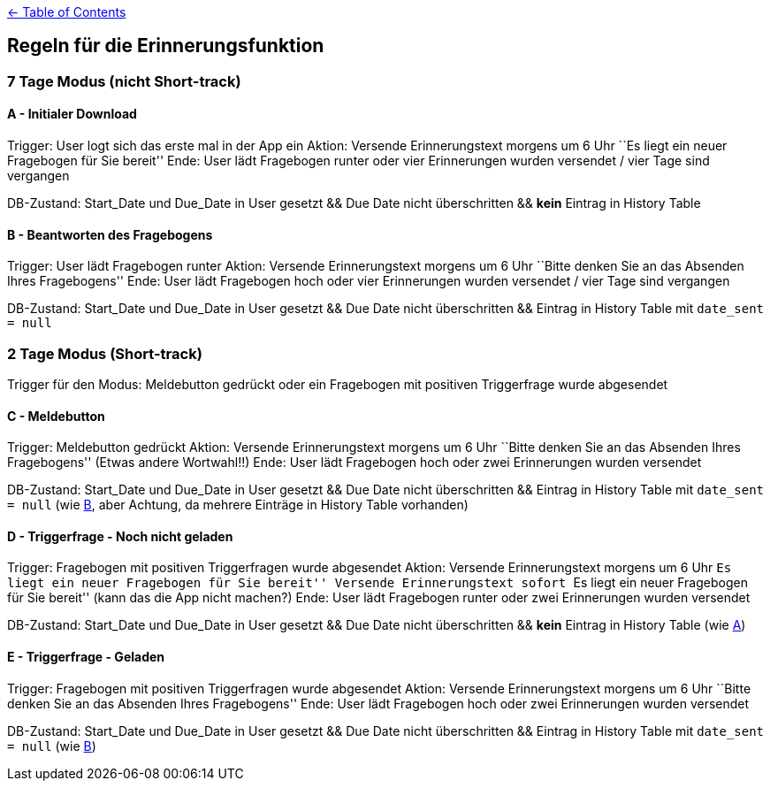 :important-caption: :heavy_exclamation_mark:

link:../README.adoc[← Table of Contents]

== Regeln für die Erinnerungsfunktion

=== 7 Tage Modus (nicht Short-track)

==== A - Initialer Download

Trigger: User logt sich das erste mal in der App ein Aktion: Versende
Erinnerungstext morgens um 6 Uhr ``Es liegt ein neuer Fragebogen für
Sie bereit'' Ende: User lädt Fragebogen runter oder vier Erinnerungen
wurden versendet / vier Tage sind vergangen

DB-Zustand: Start_Date und Due_Date in User gesetzt && Due Date nicht
überschritten && *kein* Eintrag in History Table

==== B - Beantworten des Fragebogens

Trigger: User lädt Fragebogen runter Aktion: Versende Erinnerungstext
morgens um 6 Uhr ``Bitte denken Sie an das Absenden Ihres
Fragebogens'' Ende: User lädt Fragebogen hoch oder vier Erinnerungen
wurden versendet / vier Tage sind vergangen

DB-Zustand: Start_Date und Due_Date in User gesetzt && Due Date nicht
überschritten && Eintrag in History Table mit `date_sent = null`

=== 2 Tage Modus (Short-track)

Trigger für den Modus: Meldebutton gedrückt oder ein Fragebogen mit
positiven Triggerfrage wurde abgesendet

==== C - Meldebutton

Trigger: Meldebutton gedrückt Aktion: Versende Erinnerungstext morgens
um 6 Uhr ``Bitte denken Sie an das Absenden Ihres Fragebogens''
(Etwas andere Wortwahl!!) Ende: User lädt Fragebogen hoch oder zwei
Erinnerungen wurden versendet

DB-Zustand: Start_Date und Due_Date in User gesetzt && Due Date nicht
überschritten && Eintrag in History Table mit `date_sent = null` (wie
link:#b---beantworten-des-fragebogens[B], aber Achtung, da mehrere
Einträge in History Table vorhanden)

==== D - Triggerfrage - Noch nicht geladen

Trigger: Fragebogen mit positiven Triggerfragen wurde abgesendet Aktion:
Versende Erinnerungstext morgens um 6 Uhr ``Es liegt ein neuer
Fragebogen für Sie bereit'' Versende Erinnerungstext sofort ``Es
liegt ein neuer Fragebogen für Sie bereit'' (kann das die App nicht
machen?) Ende: User lädt Fragebogen runter oder zwei Erinnerungen wurden
versendet

DB-Zustand: Start_Date und Due_Date in User gesetzt && Due Date nicht
überschritten && *kein* Eintrag in History Table (wie
link:#a---initialer-download[A])

==== E - Triggerfrage - Geladen

Trigger: Fragebogen mit positiven Triggerfragen wurde abgesendet Aktion:
Versende Erinnerungstext morgens um 6 Uhr ``Bitte denken Sie an das
Absenden Ihres Fragebogens'' Ende: User lädt Fragebogen hoch oder
zwei Erinnerungen wurden versendet

DB-Zustand: Start_Date und Due_Date in User gesetzt && Due Date nicht
überschritten && Eintrag in History Table mit `date_sent = null` (wie
link:#b---beantworten-des-fragebogens[B])
